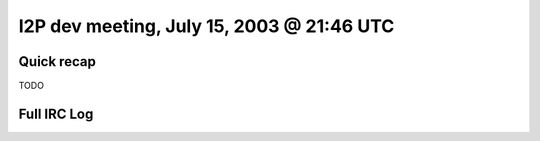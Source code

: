 I2P dev meeting, July 15, 2003 @ 21:46 UTC
==========================================

Quick recap
-----------

TODO

Full IRC Log
------------
